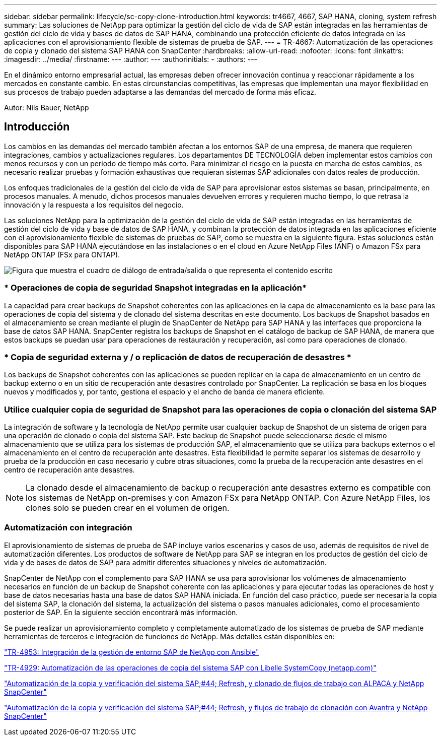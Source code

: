 ---
sidebar: sidebar 
permalink: lifecycle/sc-copy-clone-introduction.html 
keywords: tr4667, 4667, SAP HANA, cloning, system refresh 
summary: Las soluciones de NetApp para optimizar la gestión del ciclo de vida de SAP están integradas en las herramientas de gestión del ciclo de vida y bases de datos de SAP HANA, combinando una protección eficiente de datos integrada en las aplicaciones con el aprovisionamiento flexible de sistemas de prueba de SAP. 
---
= TR-4667: Automatización de las operaciones de copia y clonado del sistema SAP HANA con SnapCenter
:hardbreaks:
:allow-uri-read: 
:nofooter: 
:icons: font
:linkattrs: 
:imagesdir: ../media/
:firstname: ---
:author: ---
:authorinitials: -
:authors: ---


[role="lead"]
En el dinámico entorno empresarial actual, las empresas deben ofrecer innovación continua y reaccionar rápidamente a los mercados en constante cambio. En estas circunstancias competitivas, las empresas que implementan una mayor flexibilidad en sus procesos de trabajo pueden adaptarse a las demandas del mercado de forma más eficaz.

Autor: Nils Bauer, NetApp



== Introducción

Los cambios en las demandas del mercado también afectan a los entornos SAP de una empresa, de manera que requieren integraciones, cambios y actualizaciones regulares. Los departamentos DE TECNOLOGÍA deben implementar estos cambios con menos recursos y con un periodo de tiempo más corto. Para minimizar el riesgo en la puesta en marcha de estos cambios, es necesario realizar pruebas y formación exhaustivas que requieran sistemas SAP adicionales con datos reales de producción.

Los enfoques tradicionales de la gestión del ciclo de vida de SAP para aprovisionar estos sistemas se basan, principalmente, en procesos manuales. A menudo, dichos procesos manuales devuelven errores y requieren mucho tiempo, lo que retrasa la innovación y la respuesta a los requisitos del negocio.

Las soluciones NetApp para la optimización de la gestión del ciclo de vida de SAP están integradas en las herramientas de gestión del ciclo de vida y base de datos de SAP HANA, y combinan la protección de datos integrada en las aplicaciones eficiente con el aprovisionamiento flexible de sistemas de pruebas de SAP, como se muestra en la siguiente figura. Estas soluciones están disponibles para SAP HANA ejecutándose en las instalaciones o en el cloud en Azure NetApp Files (ANF) o Amazon FSx para NetApp ONTAP (FSx para ONTAP).

image:sc-copy-clone-image1.png["Figura que muestra el cuadro de diálogo de entrada/salida o que representa el contenido escrito"]



=== * Operaciones de copia de seguridad Snapshot integradas en la aplicación*

La capacidad para crear backups de Snapshot coherentes con las aplicaciones en la capa de almacenamiento es la base para las operaciones de copia del sistema y de clonado del sistema descritas en este documento. Los backups de Snapshot basados en el almacenamiento se crean mediante el plugin de SnapCenter de NetApp para SAP HANA y las interfaces que proporciona la base de datos SAP HANA. SnapCenter registra los backups de Snapshot en el catálogo de backup de SAP HANA, de manera que estos backups se puedan usar para operaciones de restauración y recuperación, así como para operaciones de clonado.



=== * Copia de seguridad externa y / o replicación de datos de recuperación de desastres *

Los backups de Snapshot coherentes con las aplicaciones se pueden replicar en la capa de almacenamiento en un centro de backup externo o en un sitio de recuperación ante desastres controlado por SnapCenter. La replicación se basa en los bloques nuevos y modificados y, por tanto, gestiona el espacio y el ancho de banda de manera eficiente.



=== *Utilice cualquier copia de seguridad de Snapshot para las operaciones de copia o clonación del sistema SAP*

La integración de software y la tecnología de NetApp permite usar cualquier backup de Snapshot de un sistema de origen para una operación de clonado o copia del sistema SAP. Este backup de Snapshot puede seleccionarse desde el mismo almacenamiento que se utiliza para los sistemas de producción SAP, el almacenamiento que se utiliza para backups externos o el almacenamiento en el centro de recuperación ante desastres. Esta flexibilidad le permite separar los sistemas de desarrollo y prueba de la producción en caso necesario y cubre otras situaciones, como la prueba de la recuperación ante desastres en el centro de recuperación ante desastres.


NOTE: La clonado desde el almacenamiento de backup o recuperación ante desastres externo es compatible con los sistemas de NetApp on-premises y con Amazon FSx para NetApp ONTAP. Con Azure NetApp Files, los clones solo se pueden crear en el volumen de origen.



=== *Automatización con integración*

El aprovisionamiento de sistemas de prueba de SAP incluye varios escenarios y casos de uso, además de requisitos de nivel de automatización diferentes. Los productos de software de NetApp para SAP se integran en los productos de gestión del ciclo de vida y de bases de datos de SAP para admitir diferentes situaciones y niveles de automatización.

SnapCenter de NetApp con el complemento para SAP HANA se usa para aprovisionar los volúmenes de almacenamiento necesarios en función de un backup de Snapshot coherente con las aplicaciones y para ejecutar todas las operaciones de host y base de datos necesarias hasta una base de datos SAP HANA iniciada. En función del caso práctico, puede ser necesaria la copia del sistema SAP, la clonación del sistema, la actualización del sistema o pasos manuales adicionales, como el procesamiento posterior de SAP. En la siguiente sección encontrará más información.

Se puede realizar un aprovisionamiento completo y completamente automatizado de los sistemas de prueba de SAP mediante herramientas de terceros e integración de funciones de NetApp. Más detalles están disponibles en:

https://docs.netapp.com/us-en/netapp-solutions-sap/lifecycle/lama-ansible-introduction.html["TR-4953: Integración de la gestión de entorno SAP de NetApp con Ansible"]

https://docs.netapp.com/us-en/netapp-solutions-sap/lifecycle/libelle-sc-overview.html["TR-4929: Automatización de las operaciones de copia del sistema SAP con Libelle SystemCopy (netapp.com)"]

https://docs.netapp.com/us-en/netapp-solutions-sap/briefs/sap-alpaca-automation.html#solution-overview["Automatización de la copia y verificación del sistema SAP;#44; Refresh, y clonado de flujos de trabajo con ALPACA y NetApp SnapCenter"]

https://docs.netapp.com/us-en/netapp-solutions-sap/briefs/sap-avantra-automation.html#solution-overview["Automatización de la copia y verificación del sistema SAP;#44; Refresh, y flujos de trabajo de clonación con Avantra y NetApp SnapCenter"]
